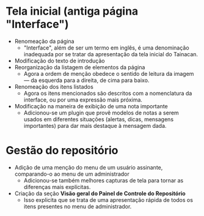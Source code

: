 * Tela inicial (antiga página "Interface")
- Renomeação da página
  + "Interface", além de ser um termo em inglês, é uma denominação inadequada por se tratar da apresentação da tela inicial do Tainacan.
- Modificação do texto de introdução
- Reorganização da listagem de elementos da página
  + Agora a ordem de menção obedece o sentido de leitura da imagem — da esquerda para a direita, de cima para baixo.
- Renomeação dos itens listados
  + Agora os itens mencionados são descritos com a nomenclatura da interface, ou por uma expressão mais próxima.
- Modificação na maneira de exibição de uma nota importante
  + Adicionou-se um plugin que provê modelos de notas a serem usados em diferentes situações (alertas, dicas, mensagens importantes) para dar mais destaque à mensagem dada.

* Gestão do repositório
- Adição de uma menção do menu de um usuário assinante, comparando-o ao menu de um administrador
  + Adicionou-se também melhores capturas de tela para tornar as diferenças mais explícitas.
- Criação da seção *Visão geral do Painel de Controle do Repositório*
  + Isso explicita que se trata de uma apresentação rápida de todos os itens presentes no menu de administrador.
